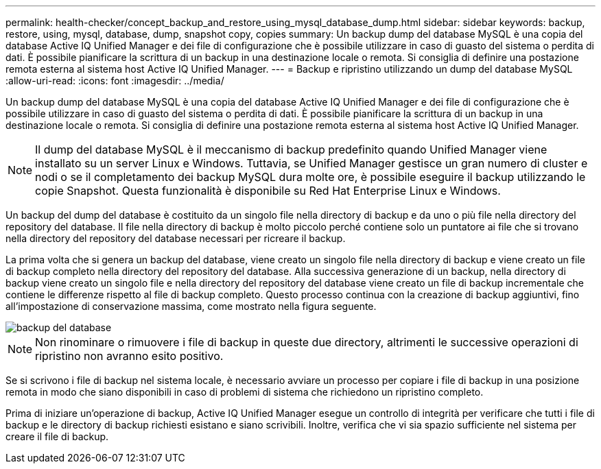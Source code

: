 ---
permalink: health-checker/concept_backup_and_restore_using_mysql_database_dump.html 
sidebar: sidebar 
keywords: backup, restore, using, mysql, database, dump, snapshot copy, copies 
summary: Un backup dump del database MySQL è una copia del database Active IQ Unified Manager e dei file di configurazione che è possibile utilizzare in caso di guasto del sistema o perdita di dati. È possibile pianificare la scrittura di un backup in una destinazione locale o remota. Si consiglia di definire una postazione remota esterna al sistema host Active IQ Unified Manager. 
---
= Backup e ripristino utilizzando un dump del database MySQL
:allow-uri-read: 
:icons: font
:imagesdir: ../media/


[role="lead"]
Un backup dump del database MySQL è una copia del database Active IQ Unified Manager e dei file di configurazione che è possibile utilizzare in caso di guasto del sistema o perdita di dati. È possibile pianificare la scrittura di un backup in una destinazione locale o remota. Si consiglia di definire una postazione remota esterna al sistema host Active IQ Unified Manager.

[NOTE]
====
Il dump del database MySQL è il meccanismo di backup predefinito quando Unified Manager viene installato su un server Linux e Windows. Tuttavia, se Unified Manager gestisce un gran numero di cluster e nodi o se il completamento dei backup MySQL dura molte ore, è possibile eseguire il backup utilizzando le copie Snapshot. Questa funzionalità è disponibile su Red Hat Enterprise Linux e Windows.

====
Un backup del dump del database è costituito da un singolo file nella directory di backup e da uno o più file nella directory del repository del database. Il file nella directory di backup è molto piccolo perché contiene solo un puntatore ai file che si trovano nella directory del repository del database necessari per ricreare il backup.

La prima volta che si genera un backup del database, viene creato un singolo file nella directory di backup e viene creato un file di backup completo nella directory del repository del database. Alla successiva generazione di un backup, nella directory di backup viene creato un singolo file e nella directory del repository del database viene creato un file di backup incrementale che contiene le differenze rispetto al file di backup completo. Questo processo continua con la creazione di backup aggiuntivi, fino all'impostazione di conservazione massima, come mostrato nella figura seguente.

image::../media/database_backup.gif[backup del database]

[NOTE]
====
Non rinominare o rimuovere i file di backup in queste due directory, altrimenti le successive operazioni di ripristino non avranno esito positivo.

====
Se si scrivono i file di backup nel sistema locale, è necessario avviare un processo per copiare i file di backup in una posizione remota in modo che siano disponibili in caso di problemi di sistema che richiedono un ripristino completo.

Prima di iniziare un'operazione di backup, Active IQ Unified Manager esegue un controllo di integrità per verificare che tutti i file di backup e le directory di backup richiesti esistano e siano scrivibili. Inoltre, verifica che vi sia spazio sufficiente nel sistema per creare il file di backup.

